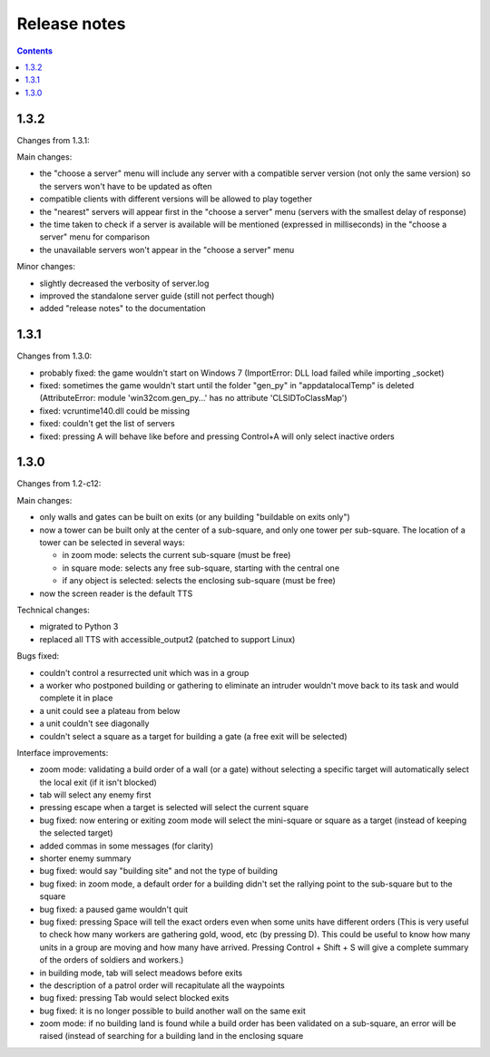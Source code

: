 Release notes
=============

.. contents::

1.3.2
-----

Changes from 1.3.1:

Main changes:

- the "choose a server" menu will include any server with a compatible server version (not only the same version) so the servers won't have to be updated as often
- compatible clients with different versions will be allowed to play together
- the "nearest" servers will appear first in the "choose a server" menu (servers with the smallest delay of response)
- the time taken to check if a server is available will be mentioned (expressed in milliseconds) in the "choose a server" menu for comparison
- the unavailable servers won't appear in the "choose a server" menu

Minor changes:

- slightly decreased the verbosity of server.log
- improved the standalone server guide (still not perfect though)
- added "release notes" to the documentation

1.3.1
-----

Changes from 1.3.0:

- probably fixed: the game wouldn't start on Windows 7 (ImportError: DLL load failed while importing _socket)
- fixed: sometimes the game wouldn't start until the folder "gen_py" in "appdata\local\Temp" is deleted (AttributeError: module 'win32com.gen_py...' has no attribute 'CLSIDToClassMap')
- fixed: vcruntime140.dll could be missing
- fixed: couldn't get the list of servers
- fixed: pressing A will behave like before and pressing Control+A will only select inactive orders

1.3.0
-----

Changes from 1.2-c12:

Main changes:

- only walls and gates can be built on exits (or any building "buildable on exits only")
- now a tower can be built only at the center of a sub-square, and only one tower per sub-square. The location of a tower can be selected in several ways:

  - in zoom mode: selects the current sub-square (must be free)
  - in square mode: selects any free sub-square, starting with the central one
  - if any object is selected: selects the enclosing sub-square (must be free)

- now the screen reader is the default TTS

Technical changes:

- migrated to Python 3
- replaced all TTS with accessible_output2 (patched to support Linux)

Bugs fixed:

- couldn't control a resurrected unit which was in a group
- a worker who postponed building or gathering to eliminate an intruder wouldn't move back to its task and would complete it in place
- a unit could see a plateau from below
- a unit couldn't see diagonally
- couldn't select a square as a target for building a gate (a free exit will be selected)

Interface improvements:

- zoom mode: validating a build order of a wall (or a gate) without selecting a specific target will automatically select the local exit (if it isn't blocked)
- tab will select any enemy first
- pressing escape when a target is selected will select the current square
- bug fixed: now entering or exiting zoom mode will select the mini-square or square as a target (instead of keeping the selected target)
- added commas in some messages (for clarity)
- shorter enemy summary
- bug fixed: would say "building site" and not the type of building
- bug fixed: in zoom mode, a default order for a building didn't set the rallying point to the sub-square but to the square
- bug fixed: a paused game wouldn't quit
- bug fixed: pressing Space will tell the exact orders even when some units have different orders (This is very useful to check how many workers are gathering gold, wood, etc (by pressing D). This could be useful to know how many units in a group are moving and how many have arrived. Pressing Control + Shift + S will give a complete summary of the orders of soldiers and workers.)
- in building mode, tab will select meadows before exits
- the description of a patrol order will recapitulate all the waypoints
- bug fixed: pressing Tab would select blocked exits
- bug fixed: it is no longer possible to build another wall on the same exit
- zoom mode: if no building land is found while a build order has been validated on a sub-square, an error will be raised (instead of searching for a building land in the enclosing square